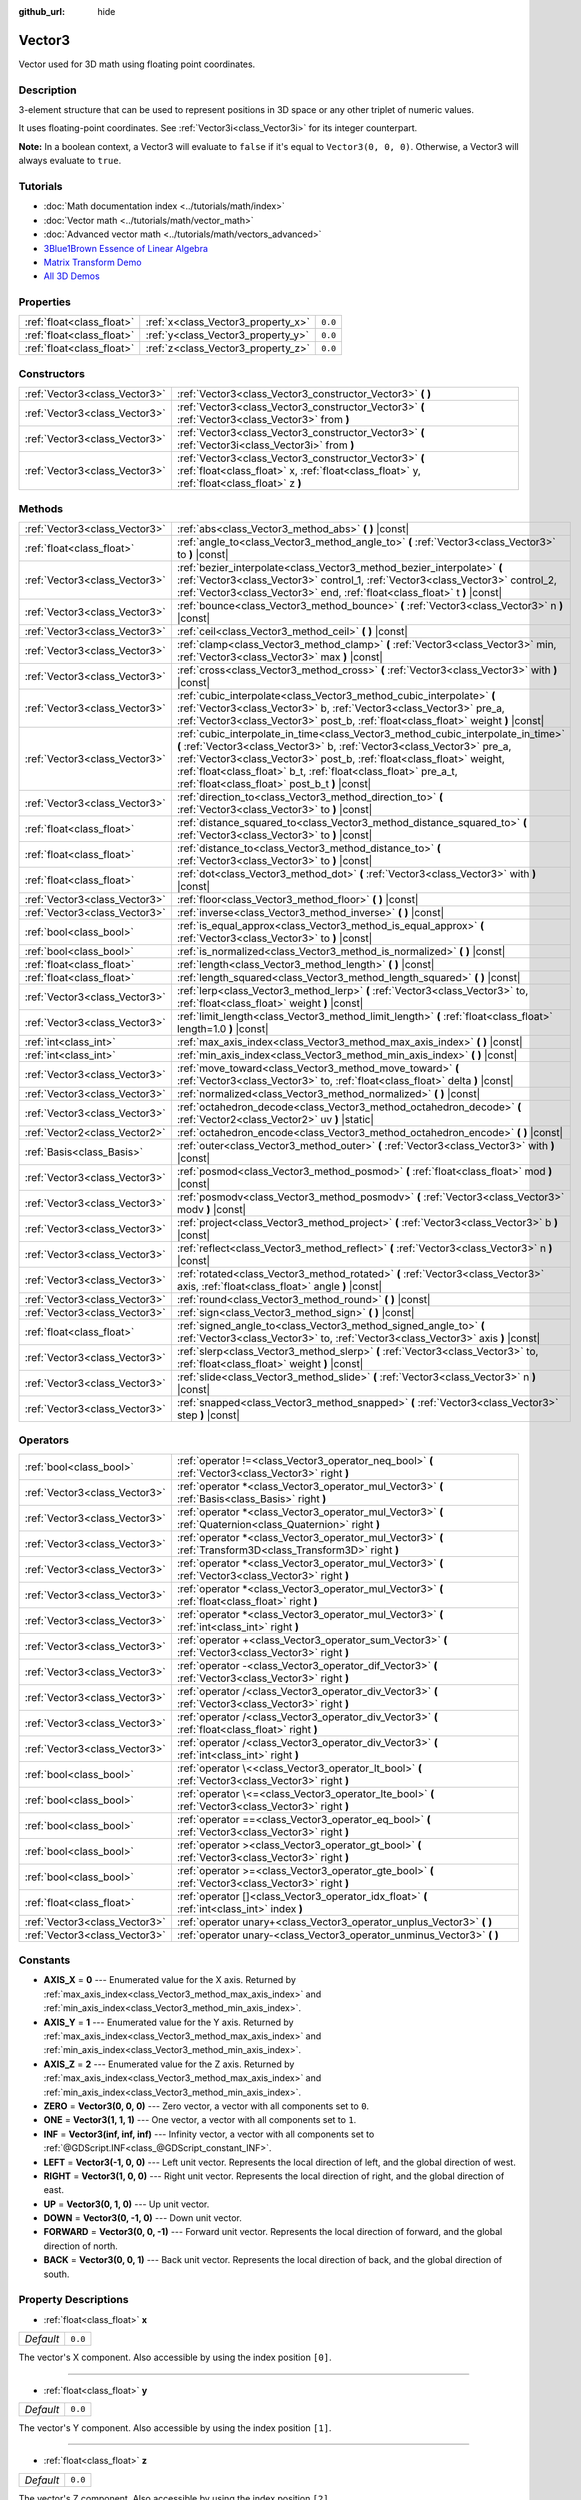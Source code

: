 :github_url: hide

.. DO NOT EDIT THIS FILE!!!
.. Generated automatically from Godot engine sources.
.. Generator: https://github.com/godotengine/godot/tree/master/doc/tools/make_rst.py.
.. XML source: https://github.com/godotengine/godot/tree/master/doc/classes/Vector3.xml.

.. _class_Vector3:

Vector3
=======

Vector used for 3D math using floating point coordinates.

Description
-----------

3-element structure that can be used to represent positions in 3D space or any other triplet of numeric values.

It uses floating-point coordinates. See :ref:`Vector3i<class_Vector3i>` for its integer counterpart.

\ **Note:** In a boolean context, a Vector3 will evaluate to ``false`` if it's equal to ``Vector3(0, 0, 0)``. Otherwise, a Vector3 will always evaluate to ``true``.

Tutorials
---------

- :doc:`Math documentation index <../tutorials/math/index>`

- :doc:`Vector math <../tutorials/math/vector_math>`

- :doc:`Advanced vector math <../tutorials/math/vectors_advanced>`

- `3Blue1Brown Essence of Linear Algebra <https://www.youtube.com/playlist?list=PLZHQObOWTQDPD3MizzM2xVFitgF8hE_ab>`__

- `Matrix Transform Demo <https://godotengine.org/asset-library/asset/584>`__

- `All 3D Demos <https://github.com/godotengine/godot-demo-projects/tree/master/3d>`__

Properties
----------

+---------------------------+------------------------------------+---------+
| :ref:`float<class_float>` | :ref:`x<class_Vector3_property_x>` | ``0.0`` |
+---------------------------+------------------------------------+---------+
| :ref:`float<class_float>` | :ref:`y<class_Vector3_property_y>` | ``0.0`` |
+---------------------------+------------------------------------+---------+
| :ref:`float<class_float>` | :ref:`z<class_Vector3_property_z>` | ``0.0`` |
+---------------------------+------------------------------------+---------+

Constructors
------------

+-------------------------------+-----------------------------------------------------------------------------------------------------------------------------------------------------+
| :ref:`Vector3<class_Vector3>` | :ref:`Vector3<class_Vector3_constructor_Vector3>` **(** **)**                                                                                       |
+-------------------------------+-----------------------------------------------------------------------------------------------------------------------------------------------------+
| :ref:`Vector3<class_Vector3>` | :ref:`Vector3<class_Vector3_constructor_Vector3>` **(** :ref:`Vector3<class_Vector3>` from **)**                                                    |
+-------------------------------+-----------------------------------------------------------------------------------------------------------------------------------------------------+
| :ref:`Vector3<class_Vector3>` | :ref:`Vector3<class_Vector3_constructor_Vector3>` **(** :ref:`Vector3i<class_Vector3i>` from **)**                                                  |
+-------------------------------+-----------------------------------------------------------------------------------------------------------------------------------------------------+
| :ref:`Vector3<class_Vector3>` | :ref:`Vector3<class_Vector3_constructor_Vector3>` **(** :ref:`float<class_float>` x, :ref:`float<class_float>` y, :ref:`float<class_float>` z **)** |
+-------------------------------+-----------------------------------------------------------------------------------------------------------------------------------------------------+

Methods
-------

+-------------------------------+---------------------------------------------------------------------------------------------------------------------------------------------------------------------------------------------------------------------------------------------------------------------------------------------------------------------------------------------------------+
| :ref:`Vector3<class_Vector3>` | :ref:`abs<class_Vector3_method_abs>` **(** **)** |const|                                                                                                                                                                                                                                                                                                |
+-------------------------------+---------------------------------------------------------------------------------------------------------------------------------------------------------------------------------------------------------------------------------------------------------------------------------------------------------------------------------------------------------+
| :ref:`float<class_float>`     | :ref:`angle_to<class_Vector3_method_angle_to>` **(** :ref:`Vector3<class_Vector3>` to **)** |const|                                                                                                                                                                                                                                                     |
+-------------------------------+---------------------------------------------------------------------------------------------------------------------------------------------------------------------------------------------------------------------------------------------------------------------------------------------------------------------------------------------------------+
| :ref:`Vector3<class_Vector3>` | :ref:`bezier_interpolate<class_Vector3_method_bezier_interpolate>` **(** :ref:`Vector3<class_Vector3>` control_1, :ref:`Vector3<class_Vector3>` control_2, :ref:`Vector3<class_Vector3>` end, :ref:`float<class_float>` t **)** |const|                                                                                                                 |
+-------------------------------+---------------------------------------------------------------------------------------------------------------------------------------------------------------------------------------------------------------------------------------------------------------------------------------------------------------------------------------------------------+
| :ref:`Vector3<class_Vector3>` | :ref:`bounce<class_Vector3_method_bounce>` **(** :ref:`Vector3<class_Vector3>` n **)** |const|                                                                                                                                                                                                                                                          |
+-------------------------------+---------------------------------------------------------------------------------------------------------------------------------------------------------------------------------------------------------------------------------------------------------------------------------------------------------------------------------------------------------+
| :ref:`Vector3<class_Vector3>` | :ref:`ceil<class_Vector3_method_ceil>` **(** **)** |const|                                                                                                                                                                                                                                                                                              |
+-------------------------------+---------------------------------------------------------------------------------------------------------------------------------------------------------------------------------------------------------------------------------------------------------------------------------------------------------------------------------------------------------+
| :ref:`Vector3<class_Vector3>` | :ref:`clamp<class_Vector3_method_clamp>` **(** :ref:`Vector3<class_Vector3>` min, :ref:`Vector3<class_Vector3>` max **)** |const|                                                                                                                                                                                                                       |
+-------------------------------+---------------------------------------------------------------------------------------------------------------------------------------------------------------------------------------------------------------------------------------------------------------------------------------------------------------------------------------------------------+
| :ref:`Vector3<class_Vector3>` | :ref:`cross<class_Vector3_method_cross>` **(** :ref:`Vector3<class_Vector3>` with **)** |const|                                                                                                                                                                                                                                                         |
+-------------------------------+---------------------------------------------------------------------------------------------------------------------------------------------------------------------------------------------------------------------------------------------------------------------------------------------------------------------------------------------------------+
| :ref:`Vector3<class_Vector3>` | :ref:`cubic_interpolate<class_Vector3_method_cubic_interpolate>` **(** :ref:`Vector3<class_Vector3>` b, :ref:`Vector3<class_Vector3>` pre_a, :ref:`Vector3<class_Vector3>` post_b, :ref:`float<class_float>` weight **)** |const|                                                                                                                       |
+-------------------------------+---------------------------------------------------------------------------------------------------------------------------------------------------------------------------------------------------------------------------------------------------------------------------------------------------------------------------------------------------------+
| :ref:`Vector3<class_Vector3>` | :ref:`cubic_interpolate_in_time<class_Vector3_method_cubic_interpolate_in_time>` **(** :ref:`Vector3<class_Vector3>` b, :ref:`Vector3<class_Vector3>` pre_a, :ref:`Vector3<class_Vector3>` post_b, :ref:`float<class_float>` weight, :ref:`float<class_float>` b_t, :ref:`float<class_float>` pre_a_t, :ref:`float<class_float>` post_b_t **)** |const| |
+-------------------------------+---------------------------------------------------------------------------------------------------------------------------------------------------------------------------------------------------------------------------------------------------------------------------------------------------------------------------------------------------------+
| :ref:`Vector3<class_Vector3>` | :ref:`direction_to<class_Vector3_method_direction_to>` **(** :ref:`Vector3<class_Vector3>` to **)** |const|                                                                                                                                                                                                                                             |
+-------------------------------+---------------------------------------------------------------------------------------------------------------------------------------------------------------------------------------------------------------------------------------------------------------------------------------------------------------------------------------------------------+
| :ref:`float<class_float>`     | :ref:`distance_squared_to<class_Vector3_method_distance_squared_to>` **(** :ref:`Vector3<class_Vector3>` to **)** |const|                                                                                                                                                                                                                               |
+-------------------------------+---------------------------------------------------------------------------------------------------------------------------------------------------------------------------------------------------------------------------------------------------------------------------------------------------------------------------------------------------------+
| :ref:`float<class_float>`     | :ref:`distance_to<class_Vector3_method_distance_to>` **(** :ref:`Vector3<class_Vector3>` to **)** |const|                                                                                                                                                                                                                                               |
+-------------------------------+---------------------------------------------------------------------------------------------------------------------------------------------------------------------------------------------------------------------------------------------------------------------------------------------------------------------------------------------------------+
| :ref:`float<class_float>`     | :ref:`dot<class_Vector3_method_dot>` **(** :ref:`Vector3<class_Vector3>` with **)** |const|                                                                                                                                                                                                                                                             |
+-------------------------------+---------------------------------------------------------------------------------------------------------------------------------------------------------------------------------------------------------------------------------------------------------------------------------------------------------------------------------------------------------+
| :ref:`Vector3<class_Vector3>` | :ref:`floor<class_Vector3_method_floor>` **(** **)** |const|                                                                                                                                                                                                                                                                                            |
+-------------------------------+---------------------------------------------------------------------------------------------------------------------------------------------------------------------------------------------------------------------------------------------------------------------------------------------------------------------------------------------------------+
| :ref:`Vector3<class_Vector3>` | :ref:`inverse<class_Vector3_method_inverse>` **(** **)** |const|                                                                                                                                                                                                                                                                                        |
+-------------------------------+---------------------------------------------------------------------------------------------------------------------------------------------------------------------------------------------------------------------------------------------------------------------------------------------------------------------------------------------------------+
| :ref:`bool<class_bool>`       | :ref:`is_equal_approx<class_Vector3_method_is_equal_approx>` **(** :ref:`Vector3<class_Vector3>` to **)** |const|                                                                                                                                                                                                                                       |
+-------------------------------+---------------------------------------------------------------------------------------------------------------------------------------------------------------------------------------------------------------------------------------------------------------------------------------------------------------------------------------------------------+
| :ref:`bool<class_bool>`       | :ref:`is_normalized<class_Vector3_method_is_normalized>` **(** **)** |const|                                                                                                                                                                                                                                                                            |
+-------------------------------+---------------------------------------------------------------------------------------------------------------------------------------------------------------------------------------------------------------------------------------------------------------------------------------------------------------------------------------------------------+
| :ref:`float<class_float>`     | :ref:`length<class_Vector3_method_length>` **(** **)** |const|                                                                                                                                                                                                                                                                                          |
+-------------------------------+---------------------------------------------------------------------------------------------------------------------------------------------------------------------------------------------------------------------------------------------------------------------------------------------------------------------------------------------------------+
| :ref:`float<class_float>`     | :ref:`length_squared<class_Vector3_method_length_squared>` **(** **)** |const|                                                                                                                                                                                                                                                                          |
+-------------------------------+---------------------------------------------------------------------------------------------------------------------------------------------------------------------------------------------------------------------------------------------------------------------------------------------------------------------------------------------------------+
| :ref:`Vector3<class_Vector3>` | :ref:`lerp<class_Vector3_method_lerp>` **(** :ref:`Vector3<class_Vector3>` to, :ref:`float<class_float>` weight **)** |const|                                                                                                                                                                                                                           |
+-------------------------------+---------------------------------------------------------------------------------------------------------------------------------------------------------------------------------------------------------------------------------------------------------------------------------------------------------------------------------------------------------+
| :ref:`Vector3<class_Vector3>` | :ref:`limit_length<class_Vector3_method_limit_length>` **(** :ref:`float<class_float>` length=1.0 **)** |const|                                                                                                                                                                                                                                         |
+-------------------------------+---------------------------------------------------------------------------------------------------------------------------------------------------------------------------------------------------------------------------------------------------------------------------------------------------------------------------------------------------------+
| :ref:`int<class_int>`         | :ref:`max_axis_index<class_Vector3_method_max_axis_index>` **(** **)** |const|                                                                                                                                                                                                                                                                          |
+-------------------------------+---------------------------------------------------------------------------------------------------------------------------------------------------------------------------------------------------------------------------------------------------------------------------------------------------------------------------------------------------------+
| :ref:`int<class_int>`         | :ref:`min_axis_index<class_Vector3_method_min_axis_index>` **(** **)** |const|                                                                                                                                                                                                                                                                          |
+-------------------------------+---------------------------------------------------------------------------------------------------------------------------------------------------------------------------------------------------------------------------------------------------------------------------------------------------------------------------------------------------------+
| :ref:`Vector3<class_Vector3>` | :ref:`move_toward<class_Vector3_method_move_toward>` **(** :ref:`Vector3<class_Vector3>` to, :ref:`float<class_float>` delta **)** |const|                                                                                                                                                                                                              |
+-------------------------------+---------------------------------------------------------------------------------------------------------------------------------------------------------------------------------------------------------------------------------------------------------------------------------------------------------------------------------------------------------+
| :ref:`Vector3<class_Vector3>` | :ref:`normalized<class_Vector3_method_normalized>` **(** **)** |const|                                                                                                                                                                                                                                                                                  |
+-------------------------------+---------------------------------------------------------------------------------------------------------------------------------------------------------------------------------------------------------------------------------------------------------------------------------------------------------------------------------------------------------+
| :ref:`Vector3<class_Vector3>` | :ref:`octahedron_decode<class_Vector3_method_octahedron_decode>` **(** :ref:`Vector2<class_Vector2>` uv **)** |static|                                                                                                                                                                                                                                  |
+-------------------------------+---------------------------------------------------------------------------------------------------------------------------------------------------------------------------------------------------------------------------------------------------------------------------------------------------------------------------------------------------------+
| :ref:`Vector2<class_Vector2>` | :ref:`octahedron_encode<class_Vector3_method_octahedron_encode>` **(** **)** |const|                                                                                                                                                                                                                                                                    |
+-------------------------------+---------------------------------------------------------------------------------------------------------------------------------------------------------------------------------------------------------------------------------------------------------------------------------------------------------------------------------------------------------+
| :ref:`Basis<class_Basis>`     | :ref:`outer<class_Vector3_method_outer>` **(** :ref:`Vector3<class_Vector3>` with **)** |const|                                                                                                                                                                                                                                                         |
+-------------------------------+---------------------------------------------------------------------------------------------------------------------------------------------------------------------------------------------------------------------------------------------------------------------------------------------------------------------------------------------------------+
| :ref:`Vector3<class_Vector3>` | :ref:`posmod<class_Vector3_method_posmod>` **(** :ref:`float<class_float>` mod **)** |const|                                                                                                                                                                                                                                                            |
+-------------------------------+---------------------------------------------------------------------------------------------------------------------------------------------------------------------------------------------------------------------------------------------------------------------------------------------------------------------------------------------------------+
| :ref:`Vector3<class_Vector3>` | :ref:`posmodv<class_Vector3_method_posmodv>` **(** :ref:`Vector3<class_Vector3>` modv **)** |const|                                                                                                                                                                                                                                                     |
+-------------------------------+---------------------------------------------------------------------------------------------------------------------------------------------------------------------------------------------------------------------------------------------------------------------------------------------------------------------------------------------------------+
| :ref:`Vector3<class_Vector3>` | :ref:`project<class_Vector3_method_project>` **(** :ref:`Vector3<class_Vector3>` b **)** |const|                                                                                                                                                                                                                                                        |
+-------------------------------+---------------------------------------------------------------------------------------------------------------------------------------------------------------------------------------------------------------------------------------------------------------------------------------------------------------------------------------------------------+
| :ref:`Vector3<class_Vector3>` | :ref:`reflect<class_Vector3_method_reflect>` **(** :ref:`Vector3<class_Vector3>` n **)** |const|                                                                                                                                                                                                                                                        |
+-------------------------------+---------------------------------------------------------------------------------------------------------------------------------------------------------------------------------------------------------------------------------------------------------------------------------------------------------------------------------------------------------+
| :ref:`Vector3<class_Vector3>` | :ref:`rotated<class_Vector3_method_rotated>` **(** :ref:`Vector3<class_Vector3>` axis, :ref:`float<class_float>` angle **)** |const|                                                                                                                                                                                                                    |
+-------------------------------+---------------------------------------------------------------------------------------------------------------------------------------------------------------------------------------------------------------------------------------------------------------------------------------------------------------------------------------------------------+
| :ref:`Vector3<class_Vector3>` | :ref:`round<class_Vector3_method_round>` **(** **)** |const|                                                                                                                                                                                                                                                                                            |
+-------------------------------+---------------------------------------------------------------------------------------------------------------------------------------------------------------------------------------------------------------------------------------------------------------------------------------------------------------------------------------------------------+
| :ref:`Vector3<class_Vector3>` | :ref:`sign<class_Vector3_method_sign>` **(** **)** |const|                                                                                                                                                                                                                                                                                              |
+-------------------------------+---------------------------------------------------------------------------------------------------------------------------------------------------------------------------------------------------------------------------------------------------------------------------------------------------------------------------------------------------------+
| :ref:`float<class_float>`     | :ref:`signed_angle_to<class_Vector3_method_signed_angle_to>` **(** :ref:`Vector3<class_Vector3>` to, :ref:`Vector3<class_Vector3>` axis **)** |const|                                                                                                                                                                                                   |
+-------------------------------+---------------------------------------------------------------------------------------------------------------------------------------------------------------------------------------------------------------------------------------------------------------------------------------------------------------------------------------------------------+
| :ref:`Vector3<class_Vector3>` | :ref:`slerp<class_Vector3_method_slerp>` **(** :ref:`Vector3<class_Vector3>` to, :ref:`float<class_float>` weight **)** |const|                                                                                                                                                                                                                         |
+-------------------------------+---------------------------------------------------------------------------------------------------------------------------------------------------------------------------------------------------------------------------------------------------------------------------------------------------------------------------------------------------------+
| :ref:`Vector3<class_Vector3>` | :ref:`slide<class_Vector3_method_slide>` **(** :ref:`Vector3<class_Vector3>` n **)** |const|                                                                                                                                                                                                                                                            |
+-------------------------------+---------------------------------------------------------------------------------------------------------------------------------------------------------------------------------------------------------------------------------------------------------------------------------------------------------------------------------------------------------+
| :ref:`Vector3<class_Vector3>` | :ref:`snapped<class_Vector3_method_snapped>` **(** :ref:`Vector3<class_Vector3>` step **)** |const|                                                                                                                                                                                                                                                     |
+-------------------------------+---------------------------------------------------------------------------------------------------------------------------------------------------------------------------------------------------------------------------------------------------------------------------------------------------------------------------------------------------------+

Operators
---------

+-------------------------------+---------------------------------------------------------------------------------------------------------------+
| :ref:`bool<class_bool>`       | :ref:`operator !=<class_Vector3_operator_neq_bool>` **(** :ref:`Vector3<class_Vector3>` right **)**           |
+-------------------------------+---------------------------------------------------------------------------------------------------------------+
| :ref:`Vector3<class_Vector3>` | :ref:`operator *<class_Vector3_operator_mul_Vector3>` **(** :ref:`Basis<class_Basis>` right **)**             |
+-------------------------------+---------------------------------------------------------------------------------------------------------------+
| :ref:`Vector3<class_Vector3>` | :ref:`operator *<class_Vector3_operator_mul_Vector3>` **(** :ref:`Quaternion<class_Quaternion>` right **)**   |
+-------------------------------+---------------------------------------------------------------------------------------------------------------+
| :ref:`Vector3<class_Vector3>` | :ref:`operator *<class_Vector3_operator_mul_Vector3>` **(** :ref:`Transform3D<class_Transform3D>` right **)** |
+-------------------------------+---------------------------------------------------------------------------------------------------------------+
| :ref:`Vector3<class_Vector3>` | :ref:`operator *<class_Vector3_operator_mul_Vector3>` **(** :ref:`Vector3<class_Vector3>` right **)**         |
+-------------------------------+---------------------------------------------------------------------------------------------------------------+
| :ref:`Vector3<class_Vector3>` | :ref:`operator *<class_Vector3_operator_mul_Vector3>` **(** :ref:`float<class_float>` right **)**             |
+-------------------------------+---------------------------------------------------------------------------------------------------------------+
| :ref:`Vector3<class_Vector3>` | :ref:`operator *<class_Vector3_operator_mul_Vector3>` **(** :ref:`int<class_int>` right **)**                 |
+-------------------------------+---------------------------------------------------------------------------------------------------------------+
| :ref:`Vector3<class_Vector3>` | :ref:`operator +<class_Vector3_operator_sum_Vector3>` **(** :ref:`Vector3<class_Vector3>` right **)**         |
+-------------------------------+---------------------------------------------------------------------------------------------------------------+
| :ref:`Vector3<class_Vector3>` | :ref:`operator -<class_Vector3_operator_dif_Vector3>` **(** :ref:`Vector3<class_Vector3>` right **)**         |
+-------------------------------+---------------------------------------------------------------------------------------------------------------+
| :ref:`Vector3<class_Vector3>` | :ref:`operator /<class_Vector3_operator_div_Vector3>` **(** :ref:`Vector3<class_Vector3>` right **)**         |
+-------------------------------+---------------------------------------------------------------------------------------------------------------+
| :ref:`Vector3<class_Vector3>` | :ref:`operator /<class_Vector3_operator_div_Vector3>` **(** :ref:`float<class_float>` right **)**             |
+-------------------------------+---------------------------------------------------------------------------------------------------------------+
| :ref:`Vector3<class_Vector3>` | :ref:`operator /<class_Vector3_operator_div_Vector3>` **(** :ref:`int<class_int>` right **)**                 |
+-------------------------------+---------------------------------------------------------------------------------------------------------------+
| :ref:`bool<class_bool>`       | :ref:`operator \<<class_Vector3_operator_lt_bool>` **(** :ref:`Vector3<class_Vector3>` right **)**            |
+-------------------------------+---------------------------------------------------------------------------------------------------------------+
| :ref:`bool<class_bool>`       | :ref:`operator \<=<class_Vector3_operator_lte_bool>` **(** :ref:`Vector3<class_Vector3>` right **)**          |
+-------------------------------+---------------------------------------------------------------------------------------------------------------+
| :ref:`bool<class_bool>`       | :ref:`operator ==<class_Vector3_operator_eq_bool>` **(** :ref:`Vector3<class_Vector3>` right **)**            |
+-------------------------------+---------------------------------------------------------------------------------------------------------------+
| :ref:`bool<class_bool>`       | :ref:`operator ><class_Vector3_operator_gt_bool>` **(** :ref:`Vector3<class_Vector3>` right **)**             |
+-------------------------------+---------------------------------------------------------------------------------------------------------------+
| :ref:`bool<class_bool>`       | :ref:`operator >=<class_Vector3_operator_gte_bool>` **(** :ref:`Vector3<class_Vector3>` right **)**           |
+-------------------------------+---------------------------------------------------------------------------------------------------------------+
| :ref:`float<class_float>`     | :ref:`operator []<class_Vector3_operator_idx_float>` **(** :ref:`int<class_int>` index **)**                  |
+-------------------------------+---------------------------------------------------------------------------------------------------------------+
| :ref:`Vector3<class_Vector3>` | :ref:`operator unary+<class_Vector3_operator_unplus_Vector3>` **(** **)**                                     |
+-------------------------------+---------------------------------------------------------------------------------------------------------------+
| :ref:`Vector3<class_Vector3>` | :ref:`operator unary-<class_Vector3_operator_unminus_Vector3>` **(** **)**                                    |
+-------------------------------+---------------------------------------------------------------------------------------------------------------+

Constants
---------

.. _class_Vector3_constant_AXIS_X:

.. _class_Vector3_constant_AXIS_Y:

.. _class_Vector3_constant_AXIS_Z:

.. _class_Vector3_constant_ZERO:

.. _class_Vector3_constant_ONE:

.. _class_Vector3_constant_INF:

.. _class_Vector3_constant_LEFT:

.. _class_Vector3_constant_RIGHT:

.. _class_Vector3_constant_UP:

.. _class_Vector3_constant_DOWN:

.. _class_Vector3_constant_FORWARD:

.. _class_Vector3_constant_BACK:

- **AXIS_X** = **0** --- Enumerated value for the X axis. Returned by :ref:`max_axis_index<class_Vector3_method_max_axis_index>` and :ref:`min_axis_index<class_Vector3_method_min_axis_index>`.

- **AXIS_Y** = **1** --- Enumerated value for the Y axis. Returned by :ref:`max_axis_index<class_Vector3_method_max_axis_index>` and :ref:`min_axis_index<class_Vector3_method_min_axis_index>`.

- **AXIS_Z** = **2** --- Enumerated value for the Z axis. Returned by :ref:`max_axis_index<class_Vector3_method_max_axis_index>` and :ref:`min_axis_index<class_Vector3_method_min_axis_index>`.

- **ZERO** = **Vector3(0, 0, 0)** --- Zero vector, a vector with all components set to ``0``.

- **ONE** = **Vector3(1, 1, 1)** --- One vector, a vector with all components set to ``1``.

- **INF** = **Vector3(inf, inf, inf)** --- Infinity vector, a vector with all components set to :ref:`@GDScript.INF<class_@GDScript_constant_INF>`.

- **LEFT** = **Vector3(-1, 0, 0)** --- Left unit vector. Represents the local direction of left, and the global direction of west.

- **RIGHT** = **Vector3(1, 0, 0)** --- Right unit vector. Represents the local direction of right, and the global direction of east.

- **UP** = **Vector3(0, 1, 0)** --- Up unit vector.

- **DOWN** = **Vector3(0, -1, 0)** --- Down unit vector.

- **FORWARD** = **Vector3(0, 0, -1)** --- Forward unit vector. Represents the local direction of forward, and the global direction of north.

- **BACK** = **Vector3(0, 0, 1)** --- Back unit vector. Represents the local direction of back, and the global direction of south.

Property Descriptions
---------------------

.. _class_Vector3_property_x:

- :ref:`float<class_float>` **x**

+-----------+---------+
| *Default* | ``0.0`` |
+-----------+---------+

The vector's X component. Also accessible by using the index position ``[0]``.

----

.. _class_Vector3_property_y:

- :ref:`float<class_float>` **y**

+-----------+---------+
| *Default* | ``0.0`` |
+-----------+---------+

The vector's Y component. Also accessible by using the index position ``[1]``.

----

.. _class_Vector3_property_z:

- :ref:`float<class_float>` **z**

+-----------+---------+
| *Default* | ``0.0`` |
+-----------+---------+

The vector's Z component. Also accessible by using the index position ``[2]``.

Constructor Descriptions
------------------------

.. _class_Vector3_constructor_Vector3:

- :ref:`Vector3<class_Vector3>` **Vector3** **(** **)**

Constructs a default-initialized ``Vector3`` with all components set to ``0``.

----

- :ref:`Vector3<class_Vector3>` **Vector3** **(** :ref:`Vector3<class_Vector3>` from **)**

Constructs a ``Vector3`` as a copy of the given ``Vector3``.

----

- :ref:`Vector3<class_Vector3>` **Vector3** **(** :ref:`Vector3i<class_Vector3i>` from **)**

Constructs a new ``Vector3`` from :ref:`Vector3i<class_Vector3i>`.

----

- :ref:`Vector3<class_Vector3>` **Vector3** **(** :ref:`float<class_float>` x, :ref:`float<class_float>` y, :ref:`float<class_float>` z **)**

Returns a ``Vector3`` with the given components.

Method Descriptions
-------------------

.. _class_Vector3_method_abs:

- :ref:`Vector3<class_Vector3>` **abs** **(** **)** |const|

Returns a new vector with all components in absolute values (i.e. positive).

----

.. _class_Vector3_method_angle_to:

- :ref:`float<class_float>` **angle_to** **(** :ref:`Vector3<class_Vector3>` to **)** |const|

Returns the unsigned minimum angle to the given vector, in radians.

----

.. _class_Vector3_method_bezier_interpolate:

- :ref:`Vector3<class_Vector3>` **bezier_interpolate** **(** :ref:`Vector3<class_Vector3>` control_1, :ref:`Vector3<class_Vector3>` control_2, :ref:`Vector3<class_Vector3>` end, :ref:`float<class_float>` t **)** |const|

Returns the point at the given ``t`` on the `Bezier curve <https://en.wikipedia.org/wiki/B%C3%A9zier_curve>`__ defined by this vector and the given ``control_1``, ``control_2``, and ``end`` points.

----

.. _class_Vector3_method_bounce:

- :ref:`Vector3<class_Vector3>` **bounce** **(** :ref:`Vector3<class_Vector3>` n **)** |const|

Returns the vector "bounced off" from a plane defined by the given normal.

----

.. _class_Vector3_method_ceil:

- :ref:`Vector3<class_Vector3>` **ceil** **(** **)** |const|

Returns a new vector with all components rounded up (towards positive infinity).

----

.. _class_Vector3_method_clamp:

- :ref:`Vector3<class_Vector3>` **clamp** **(** :ref:`Vector3<class_Vector3>` min, :ref:`Vector3<class_Vector3>` max **)** |const|

Returns a new vector with all components clamped between the components of ``min`` and ``max``, by running :ref:`@GlobalScope.clamp<class_@GlobalScope_method_clamp>` on each component.

----

.. _class_Vector3_method_cross:

- :ref:`Vector3<class_Vector3>` **cross** **(** :ref:`Vector3<class_Vector3>` with **)** |const|

Returns the cross product of this vector and ``with``.

----

.. _class_Vector3_method_cubic_interpolate:

- :ref:`Vector3<class_Vector3>` **cubic_interpolate** **(** :ref:`Vector3<class_Vector3>` b, :ref:`Vector3<class_Vector3>` pre_a, :ref:`Vector3<class_Vector3>` post_b, :ref:`float<class_float>` weight **)** |const|

Performs a cubic interpolation between this vector and ``b`` using ``pre_a`` and ``post_b`` as handles, and returns the result at position ``weight``. ``weight`` is on the range of 0.0 to 1.0, representing the amount of interpolation.

----

.. _class_Vector3_method_cubic_interpolate_in_time:

- :ref:`Vector3<class_Vector3>` **cubic_interpolate_in_time** **(** :ref:`Vector3<class_Vector3>` b, :ref:`Vector3<class_Vector3>` pre_a, :ref:`Vector3<class_Vector3>` post_b, :ref:`float<class_float>` weight, :ref:`float<class_float>` b_t, :ref:`float<class_float>` pre_a_t, :ref:`float<class_float>` post_b_t **)** |const|

Performs a cubic interpolation between this vector and ``b`` using ``pre_a`` and ``post_b`` as handles, and returns the result at position ``weight``. ``weight`` is on the range of 0.0 to 1.0, representing the amount of interpolation.

It can perform smoother interpolation than ``cubic_interpolate()`` by the time values.

----

.. _class_Vector3_method_direction_to:

- :ref:`Vector3<class_Vector3>` **direction_to** **(** :ref:`Vector3<class_Vector3>` to **)** |const|

Returns the normalized vector pointing from this vector to ``to``. This is equivalent to using ``(b - a).normalized()``.

----

.. _class_Vector3_method_distance_squared_to:

- :ref:`float<class_float>` **distance_squared_to** **(** :ref:`Vector3<class_Vector3>` to **)** |const|

Returns the squared distance between this vector and ``to``.

This method runs faster than :ref:`distance_to<class_Vector3_method_distance_to>`, so prefer it if you need to compare vectors or need the squared distance for some formula.

----

.. _class_Vector3_method_distance_to:

- :ref:`float<class_float>` **distance_to** **(** :ref:`Vector3<class_Vector3>` to **)** |const|

Returns the distance between this vector and ``to``.

----

.. _class_Vector3_method_dot:

- :ref:`float<class_float>` **dot** **(** :ref:`Vector3<class_Vector3>` with **)** |const|

Returns the dot product of this vector and ``with``. This can be used to compare the angle between two vectors. For example, this can be used to determine whether an enemy is facing the player.

The dot product will be ``0`` for a straight angle (90 degrees), greater than 0 for angles narrower than 90 degrees and lower than 0 for angles wider than 90 degrees.

When using unit (normalized) vectors, the result will always be between ``-1.0`` (180 degree angle) when the vectors are facing opposite directions, and ``1.0`` (0 degree angle) when the vectors are aligned.

\ **Note:** ``a.dot(b)`` is equivalent to ``b.dot(a)``.

----

.. _class_Vector3_method_floor:

- :ref:`Vector3<class_Vector3>` **floor** **(** **)** |const|

Returns a new vector with all components rounded down (towards negative infinity).

----

.. _class_Vector3_method_inverse:

- :ref:`Vector3<class_Vector3>` **inverse** **(** **)** |const|

Returns the inverse of the vector. This is the same as ``Vector3(1.0 / v.x, 1.0 / v.y, 1.0 / v.z)``.

----

.. _class_Vector3_method_is_equal_approx:

- :ref:`bool<class_bool>` **is_equal_approx** **(** :ref:`Vector3<class_Vector3>` to **)** |const|

Returns ``true`` if this vector and ``to`` are approximately equal, by running :ref:`@GlobalScope.is_equal_approx<class_@GlobalScope_method_is_equal_approx>` on each component.

----

.. _class_Vector3_method_is_normalized:

- :ref:`bool<class_bool>` **is_normalized** **(** **)** |const|

Returns ``true`` if the vector is normalized, ``false`` otherwise.

----

.. _class_Vector3_method_length:

- :ref:`float<class_float>` **length** **(** **)** |const|

Returns the length (magnitude) of this vector.

----

.. _class_Vector3_method_length_squared:

- :ref:`float<class_float>` **length_squared** **(** **)** |const|

Returns the squared length (squared magnitude) of this vector.

This method runs faster than :ref:`length<class_Vector3_method_length>`, so prefer it if you need to compare vectors or need the squared distance for some formula.

----

.. _class_Vector3_method_lerp:

- :ref:`Vector3<class_Vector3>` **lerp** **(** :ref:`Vector3<class_Vector3>` to, :ref:`float<class_float>` weight **)** |const|

Returns the result of the linear interpolation between this vector and ``to`` by amount ``weight``. ``weight`` is on the range of 0.0 to 1.0, representing the amount of interpolation.

----

.. _class_Vector3_method_limit_length:

- :ref:`Vector3<class_Vector3>` **limit_length** **(** :ref:`float<class_float>` length=1.0 **)** |const|

Returns the vector with a maximum length by limiting its length to ``length``.

----

.. _class_Vector3_method_max_axis_index:

- :ref:`int<class_int>` **max_axis_index** **(** **)** |const|

Returns the axis of the vector's highest value. See ``AXIS_*`` constants. If all components are equal, this method returns :ref:`AXIS_X<class_Vector3_constant_AXIS_X>`.

----

.. _class_Vector3_method_min_axis_index:

- :ref:`int<class_int>` **min_axis_index** **(** **)** |const|

Returns the axis of the vector's lowest value. See ``AXIS_*`` constants. If all components are equal, this method returns :ref:`AXIS_Z<class_Vector3_constant_AXIS_Z>`.

----

.. _class_Vector3_method_move_toward:

- :ref:`Vector3<class_Vector3>` **move_toward** **(** :ref:`Vector3<class_Vector3>` to, :ref:`float<class_float>` delta **)** |const|

Returns a new vector moved toward ``to`` by the fixed ``delta`` amount. Will not go past the final value.

----

.. _class_Vector3_method_normalized:

- :ref:`Vector3<class_Vector3>` **normalized** **(** **)** |const|

Returns the vector scaled to unit length. Equivalent to ``v / v.length()``.

----

.. _class_Vector3_method_octahedron_decode:

- :ref:`Vector3<class_Vector3>` **octahedron_decode** **(** :ref:`Vector2<class_Vector2>` uv **)** |static|

----

.. _class_Vector3_method_octahedron_encode:

- :ref:`Vector2<class_Vector2>` **octahedron_encode** **(** **)** |const|

----

.. _class_Vector3_method_outer:

- :ref:`Basis<class_Basis>` **outer** **(** :ref:`Vector3<class_Vector3>` with **)** |const|

Returns the outer product with ``with``.

----

.. _class_Vector3_method_posmod:

- :ref:`Vector3<class_Vector3>` **posmod** **(** :ref:`float<class_float>` mod **)** |const|

Returns a vector composed of the :ref:`@GlobalScope.fposmod<class_@GlobalScope_method_fposmod>` of this vector's components and ``mod``.

----

.. _class_Vector3_method_posmodv:

- :ref:`Vector3<class_Vector3>` **posmodv** **(** :ref:`Vector3<class_Vector3>` modv **)** |const|

Returns a vector composed of the :ref:`@GlobalScope.fposmod<class_@GlobalScope_method_fposmod>` of this vector's components and ``modv``'s components.

----

.. _class_Vector3_method_project:

- :ref:`Vector3<class_Vector3>` **project** **(** :ref:`Vector3<class_Vector3>` b **)** |const|

Returns this vector projected onto the vector ``b``.

----

.. _class_Vector3_method_reflect:

- :ref:`Vector3<class_Vector3>` **reflect** **(** :ref:`Vector3<class_Vector3>` n **)** |const|

Returns this vector reflected from a plane defined by the given normal.

----

.. _class_Vector3_method_rotated:

- :ref:`Vector3<class_Vector3>` **rotated** **(** :ref:`Vector3<class_Vector3>` axis, :ref:`float<class_float>` angle **)** |const|

Rotates this vector around a given axis by ``angle`` (in radians). The axis must be a normalized vector.

----

.. _class_Vector3_method_round:

- :ref:`Vector3<class_Vector3>` **round** **(** **)** |const|

Returns a new vector with all components rounded to the nearest integer, with halfway cases rounded away from zero.

----

.. _class_Vector3_method_sign:

- :ref:`Vector3<class_Vector3>` **sign** **(** **)** |const|

Returns a new vector with each component set to one or negative one, depending on the signs of the components, or zero if the component is zero, by calling :ref:`@GlobalScope.sign<class_@GlobalScope_method_sign>` on each component.

----

.. _class_Vector3_method_signed_angle_to:

- :ref:`float<class_float>` **signed_angle_to** **(** :ref:`Vector3<class_Vector3>` to, :ref:`Vector3<class_Vector3>` axis **)** |const|

Returns the signed angle to the given vector, in radians. The sign of the angle is positive in a counter-clockwise direction and negative in a clockwise direction when viewed from the side specified by the ``axis``.

----

.. _class_Vector3_method_slerp:

- :ref:`Vector3<class_Vector3>` **slerp** **(** :ref:`Vector3<class_Vector3>` to, :ref:`float<class_float>` weight **)** |const|

Returns the result of spherical linear interpolation between this vector and ``to``, by amount ``weight``. ``weight`` is on the range of 0.0 to 1.0, representing the amount of interpolation.

This method also handles interpolating the lengths if the input vectors have different lengths. For the special case of one or both input vectors having zero length, this method behaves like :ref:`lerp<class_Vector3_method_lerp>`.

----

.. _class_Vector3_method_slide:

- :ref:`Vector3<class_Vector3>` **slide** **(** :ref:`Vector3<class_Vector3>` n **)** |const|

Returns this vector slid along a plane defined by the given normal.

----

.. _class_Vector3_method_snapped:

- :ref:`Vector3<class_Vector3>` **snapped** **(** :ref:`Vector3<class_Vector3>` step **)** |const|

Returns this vector with each component snapped to the nearest multiple of ``step``. This can also be used to round to an arbitrary number of decimals.

Operator Descriptions
---------------------

.. _class_Vector3_operator_neq_bool:

- :ref:`bool<class_bool>` **operator !=** **(** :ref:`Vector3<class_Vector3>` right **)**

Returns ``true`` if the vectors are not equal.

\ **Note:** Due to floating-point precision errors, consider using :ref:`is_equal_approx<class_Vector3_method_is_equal_approx>` instead, which is more reliable.

----

.. _class_Vector3_operator_mul_Vector3:

- :ref:`Vector3<class_Vector3>` **operator *** **(** :ref:`Basis<class_Basis>` right **)**

Inversely transforms (multiplies) the ``Vector3`` by the given :ref:`Basis<class_Basis>` matrix.

----

- :ref:`Vector3<class_Vector3>` **operator *** **(** :ref:`Quaternion<class_Quaternion>` right **)**

Inversely transforms (multiplies) the ``Vector3`` by the given :ref:`Quaternion<class_Quaternion>`.

----

- :ref:`Vector3<class_Vector3>` **operator *** **(** :ref:`Transform3D<class_Transform3D>` right **)**

Inversely transforms (multiplies) the ``Vector3`` by the given :ref:`Transform3D<class_Transform3D>` transformation matrix.

----

- :ref:`Vector3<class_Vector3>` **operator *** **(** :ref:`Vector3<class_Vector3>` right **)**

Multiplies each component of the ``Vector3`` by the components of the given ``Vector3``.

::

    print(Vector3(10, 20, 30) * Vector3(3, 4, 5)) # Prints "(30, 80, 150)"

----

- :ref:`Vector3<class_Vector3>` **operator *** **(** :ref:`float<class_float>` right **)**

Multiplies each component of the ``Vector3`` by the given :ref:`float<class_float>`.

----

- :ref:`Vector3<class_Vector3>` **operator *** **(** :ref:`int<class_int>` right **)**

Multiplies each component of the ``Vector3`` by the given :ref:`int<class_int>`.

----

.. _class_Vector3_operator_sum_Vector3:

- :ref:`Vector3<class_Vector3>` **operator +** **(** :ref:`Vector3<class_Vector3>` right **)**

Adds each component of the ``Vector3`` by the components of the given ``Vector3``.

::

    print(Vector3(10, 20, 30) + Vector3(3, 4, 5)) # Prints "(13, 24, 35)"

----

.. _class_Vector3_operator_dif_Vector3:

- :ref:`Vector3<class_Vector3>` **operator -** **(** :ref:`Vector3<class_Vector3>` right **)**

Subtracts each component of the ``Vector3`` by the components of the given ``Vector3``.

::

    print(Vector3(10, 20, 30) - Vector3(3, 4, 5)) # Prints "(7, 16, 25)"

----

.. _class_Vector3_operator_div_Vector3:

- :ref:`Vector3<class_Vector3>` **operator /** **(** :ref:`Vector3<class_Vector3>` right **)**

Divides each component of the ``Vector3`` by the components of the given ``Vector3``.

::

    print(Vector3(10, 20, 30) / Vector3(2, 5, 3)) # Prints "(5, 4, 10)"

----

- :ref:`Vector3<class_Vector3>` **operator /** **(** :ref:`float<class_float>` right **)**

Divides each component of the ``Vector3`` by the given :ref:`float<class_float>`.

----

- :ref:`Vector3<class_Vector3>` **operator /** **(** :ref:`int<class_int>` right **)**

Divides each component of the ``Vector3`` by the given :ref:`int<class_int>`.

----

.. _class_Vector3_operator_lt_bool:

- :ref:`bool<class_bool>` **operator <** **(** :ref:`Vector3<class_Vector3>` right **)**

Compares two ``Vector3`` vectors by first checking if the X value of the left vector is less than the X value of the ``right`` vector. If the X values are exactly equal, then it repeats this check with the Y values of the two vectors, and then with the Z values. This operator is useful for sorting vectors.

----

.. _class_Vector3_operator_lte_bool:

- :ref:`bool<class_bool>` **operator <=** **(** :ref:`Vector3<class_Vector3>` right **)**

Compares two ``Vector3`` vectors by first checking if the X value of the left vector is less than or equal to the X value of the ``right`` vector. If the X values are exactly equal, then it repeats this check with the Y values of the two vectors, and then with the Z values. This operator is useful for sorting vectors.

----

.. _class_Vector3_operator_eq_bool:

- :ref:`bool<class_bool>` **operator ==** **(** :ref:`Vector3<class_Vector3>` right **)**

Returns ``true`` if the vectors are exactly equal.

\ **Note:** Due to floating-point precision errors, consider using :ref:`is_equal_approx<class_Vector3_method_is_equal_approx>` instead, which is more reliable.

----

.. _class_Vector3_operator_gt_bool:

- :ref:`bool<class_bool>` **operator >** **(** :ref:`Vector3<class_Vector3>` right **)**

Compares two ``Vector3`` vectors by first checking if the X value of the left vector is greater than the X value of the ``right`` vector. If the X values are exactly equal, then it repeats this check with the Y values of the two vectors, and then with the Z values. This operator is useful for sorting vectors.

----

.. _class_Vector3_operator_gte_bool:

- :ref:`bool<class_bool>` **operator >=** **(** :ref:`Vector3<class_Vector3>` right **)**

Compares two ``Vector3`` vectors by first checking if the X value of the left vector is greater than or equal to the X value of the ``right`` vector. If the X values are exactly equal, then it repeats this check with the Y values of the two vectors, and then with the Z values. This operator is useful for sorting vectors.

----

.. _class_Vector3_operator_idx_float:

- :ref:`float<class_float>` **operator []** **(** :ref:`int<class_int>` index **)**

Access vector components using their ``index``. ``v[0]`` is equivalent to ``v.x``, ``v[1]`` is equivalent to ``v.y``, and ``v[2]`` is equivalent to ``v.z``.

----

.. _class_Vector3_operator_unplus_Vector3:

- :ref:`Vector3<class_Vector3>` **operator unary+** **(** **)**

Returns the same value as if the ``+`` was not there. Unary ``+`` does nothing, but sometimes it can make your code more readable.

----

.. _class_Vector3_operator_unminus_Vector3:

- :ref:`Vector3<class_Vector3>` **operator unary-** **(** **)**

Returns the negative value of the ``Vector3``. This is the same as writing ``Vector3(-v.x, -v.y, -v.z)``. This operation flips the direction of the vector while keeping the same magnitude. With floats, the number zero can be either positive or negative.

.. |virtual| replace:: :abbr:`virtual (This method should typically be overridden by the user to have any effect.)`
.. |const| replace:: :abbr:`const (This method has no side effects. It doesn't modify any of the instance's member variables.)`
.. |vararg| replace:: :abbr:`vararg (This method accepts any number of arguments after the ones described here.)`
.. |constructor| replace:: :abbr:`constructor (This method is used to construct a type.)`
.. |static| replace:: :abbr:`static (This method doesn't need an instance to be called, so it can be called directly using the class name.)`
.. |operator| replace:: :abbr:`operator (This method describes a valid operator to use with this type as left-hand operand.)`
